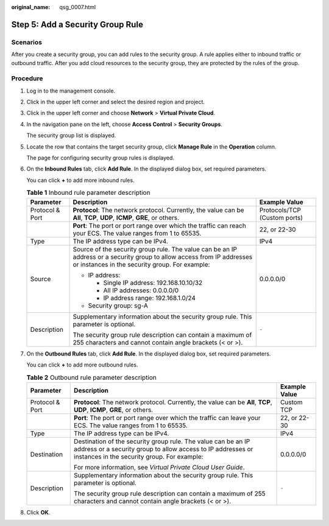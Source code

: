 :original_name: qsg_0007.html

.. _qsg_0007:

Step 5: Add a Security Group Rule
=================================

Scenarios
---------

After you create a security group, you can add rules to the security group. A rule applies either to inbound traffic or outbound traffic. After you add cloud resources to the security group, they are protected by the rules of the group.

Procedure
---------

#. Log in to the management console.

#. Click |image1| in the upper left corner and select the desired region and project.

#. Click |image2| in the upper left corner and choose **Network** > **Virtual Private Cloud**.

#. In the navigation pane on the left, choose **Access Control** > **Security Groups**.

   The security group list is displayed.

#. Locate the row that contains the target security group, click **Manage Rule** in the **Operation** column.

   The page for configuring security group rules is displayed.

#. On the **Inbound Rules** tab, click **Add Rule**. In the displayed dialog box, set required parameters.

   You can click **+** to add more inbound rules.

   .. table:: **Table 1** Inbound rule parameter description

      +-----------------------+--------------------------------------------------------------------------------------------------------------------------------------------------------------------------+------------------------------+
      | Parameter             | Description                                                                                                                                                              | Example Value                |
      +=======================+==========================================================================================================================================================================+==============================+
      | Protocol & Port       | **Protocol**: The network protocol. Currently, the value can be **All**, **TCP**, **UDP**, **ICMP**, **GRE**, or others.                                                 | Protocols/TCP (Custom ports) |
      +-----------------------+--------------------------------------------------------------------------------------------------------------------------------------------------------------------------+------------------------------+
      |                       | **Port**: The port or port range over which the traffic can reach your ECS. The value ranges from 1 to 65535.                                                            | 22, or 22-30                 |
      +-----------------------+--------------------------------------------------------------------------------------------------------------------------------------------------------------------------+------------------------------+
      | Type                  | The IP address type can be IPv4.                                                                                                                                         | IPv4                         |
      +-----------------------+--------------------------------------------------------------------------------------------------------------------------------------------------------------------------+------------------------------+
      | Source                | Source of the security group rule. The value can be an IP address or a security group to allow access from IP addresses or instances in the security group. For example: | 0.0.0.0/0                    |
      |                       |                                                                                                                                                                          |                              |
      |                       | -  IP address:                                                                                                                                                           |                              |
      |                       |                                                                                                                                                                          |                              |
      |                       |    -  Single IP address: 192.168.10.10/32                                                                                                                                |                              |
      |                       |    -  All IP addresses: 0.0.0.0/0                                                                                                                                        |                              |
      |                       |    -  IP address range: 192.168.1.0/24                                                                                                                                   |                              |
      |                       |                                                                                                                                                                          |                              |
      |                       | -  Security group: sg-A                                                                                                                                                  |                              |
      +-----------------------+--------------------------------------------------------------------------------------------------------------------------------------------------------------------------+------------------------------+
      | Description           | Supplementary information about the security group rule. This parameter is optional.                                                                                     | ``-``                        |
      |                       |                                                                                                                                                                          |                              |
      |                       | The security group rule description can contain a maximum of 255 characters and cannot contain angle brackets (< or >).                                                  |                              |
      +-----------------------+--------------------------------------------------------------------------------------------------------------------------------------------------------------------------+------------------------------+

#. On the **Outbound Rules** tab, click **Add Rule**. In the displayed dialog box, set required parameters.

   You can click **+** to add more outbound rules.

   .. table:: **Table 2** Outbound rule parameter description

      +-----------------------+-----------------------------------------------------------------------------------------------------------------------------------------------------------------------------+-----------------------+
      | Parameter             | Description                                                                                                                                                                 | Example Value         |
      +=======================+=============================================================================================================================================================================+=======================+
      | Protocol & Port       | **Protocol**: The network protocol. Currently, the value can be **All**, **TCP**, **UDP**, **ICMP**, **GRE**, or others.                                                    | Custom TCP            |
      +-----------------------+-----------------------------------------------------------------------------------------------------------------------------------------------------------------------------+-----------------------+
      |                       | **Port**: The port or port range over which the traffic can leave your ECS. The value ranges from 1 to 65535.                                                               | 22, or 22-30          |
      +-----------------------+-----------------------------------------------------------------------------------------------------------------------------------------------------------------------------+-----------------------+
      | Type                  | The IP address type can be IPv4.                                                                                                                                            | IPv4                  |
      +-----------------------+-----------------------------------------------------------------------------------------------------------------------------------------------------------------------------+-----------------------+
      | Destination           | Destination of the security group rule. The value can be an IP address or a security group to allow access to IP addresses or instances in the security group. For example: | 0.0.0.0/0             |
      |                       |                                                                                                                                                                             |                       |
      |                       | For more information, see *Virtual Private Cloud User Guide*.                                                                                                               |                       |
      +-----------------------+-----------------------------------------------------------------------------------------------------------------------------------------------------------------------------+-----------------------+
      | Description           | Supplementary information about the security group rule. This parameter is optional.                                                                                        | ``-``                 |
      |                       |                                                                                                                                                                             |                       |
      |                       | The security group rule description can contain a maximum of 255 characters and cannot contain angle brackets (< or >).                                                     |                       |
      +-----------------------+-----------------------------------------------------------------------------------------------------------------------------------------------------------------------------+-----------------------+

#. Click **OK**.

.. |image1| image:: /_static/images/en-us_image_0141273034.png
.. |image2| image:: /_static/images/en-us_image_0000001520959725.png
